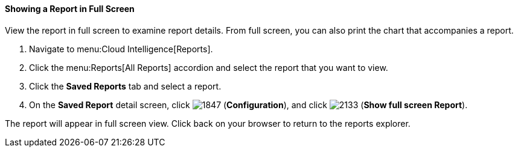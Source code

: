 [[showing-a-report-in-full-screen]]
==== Showing a Report in Full Screen

View the report in full screen to examine report details.
From full screen, you can also print the chart that accompanies a report. 

. Navigate to menu:Cloud Intelligence[Reports].
. Click the menu:Reports[All Reports] accordion and select the report that you want to view.
. Click the *Saved Reports* tab and select a report. 
. On the *Saved Report* detail screen, click image:1847.png[] (*Configuration*), and click image:2133.png[] (*Show full screen Report*).

The report will appear in full screen view. Click back on your browser to return to the reports explorer. 


